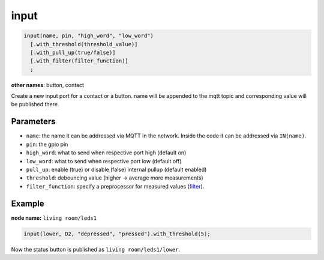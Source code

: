 input
=====

..  code-block:: cpp

    input(name, pin, "high_word", "low_word")
      [.with_threshold(threshold_value)]
      [.with_pull_up(true/false)]
      [.with_filter(filter_function)]
      ;

**other names**: button, contact

Create a new input port for a contact or a button.
name will be appended to the mqtt topic and corresponding
value will be published there.

Parameters
----------

- ``name``: the name it can be addressed via MQTT in the network. Inside the code
  it can be addressed via ``IN(name)``.

- ``pin``: the gpio pin

- ``high_word``: what to send when respective port high (default on)

- ``low_word``: what to send when respective port low (default off)

- ``pull_up``: enable (true) or disable (false) internal pullup (default enabled)

- ``threshold``: debouncing value (higher -> average more measurements)

- ``filter_function``: specify a preprocessor for measured values
  (`filter <filter.rst>`_).

Example
-------

**node name:** ``living room/leds1``

..  code-block:: cpp
    
    input(lower, D2, "depressed", "pressed").with_threshold(5);

Now the status button is published as ``living room/leds1/lower``.
